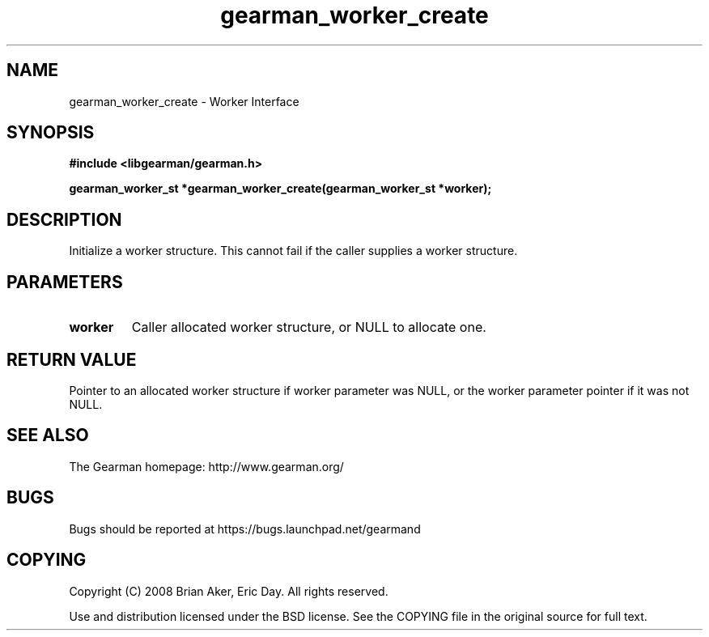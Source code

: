 .TH gearman_worker_create 3 2009-06-01 "Gearman" "Gearman"
.SH NAME
gearman_worker_create \- Worker Interface
.SH SYNOPSIS
.B #include <libgearman/gearman.h>
.sp
.BI "gearman_worker_st *gearman_worker_create(gearman_worker_st *worker);"
.SH DESCRIPTION
Initialize a worker structure. This cannot fail if the caller supplies a
worker structure.
.SH PARAMETERS
.TP
.BR worker
Caller allocated worker structure, or NULL to allocate one.
.SH "RETURN VALUE"
Pointer to an allocated worker structure if worker parameter was
NULL, or the worker parameter pointer if it was not NULL.
.SH "SEE ALSO"
The Gearman homepage: http://www.gearman.org/
.SH BUGS
Bugs should be reported at https://bugs.launchpad.net/gearmand
.SH COPYING
Copyright (C) 2008 Brian Aker, Eric Day. All rights reserved.

Use and distribution licensed under the BSD license. See the COPYING file in the original source for full text.
